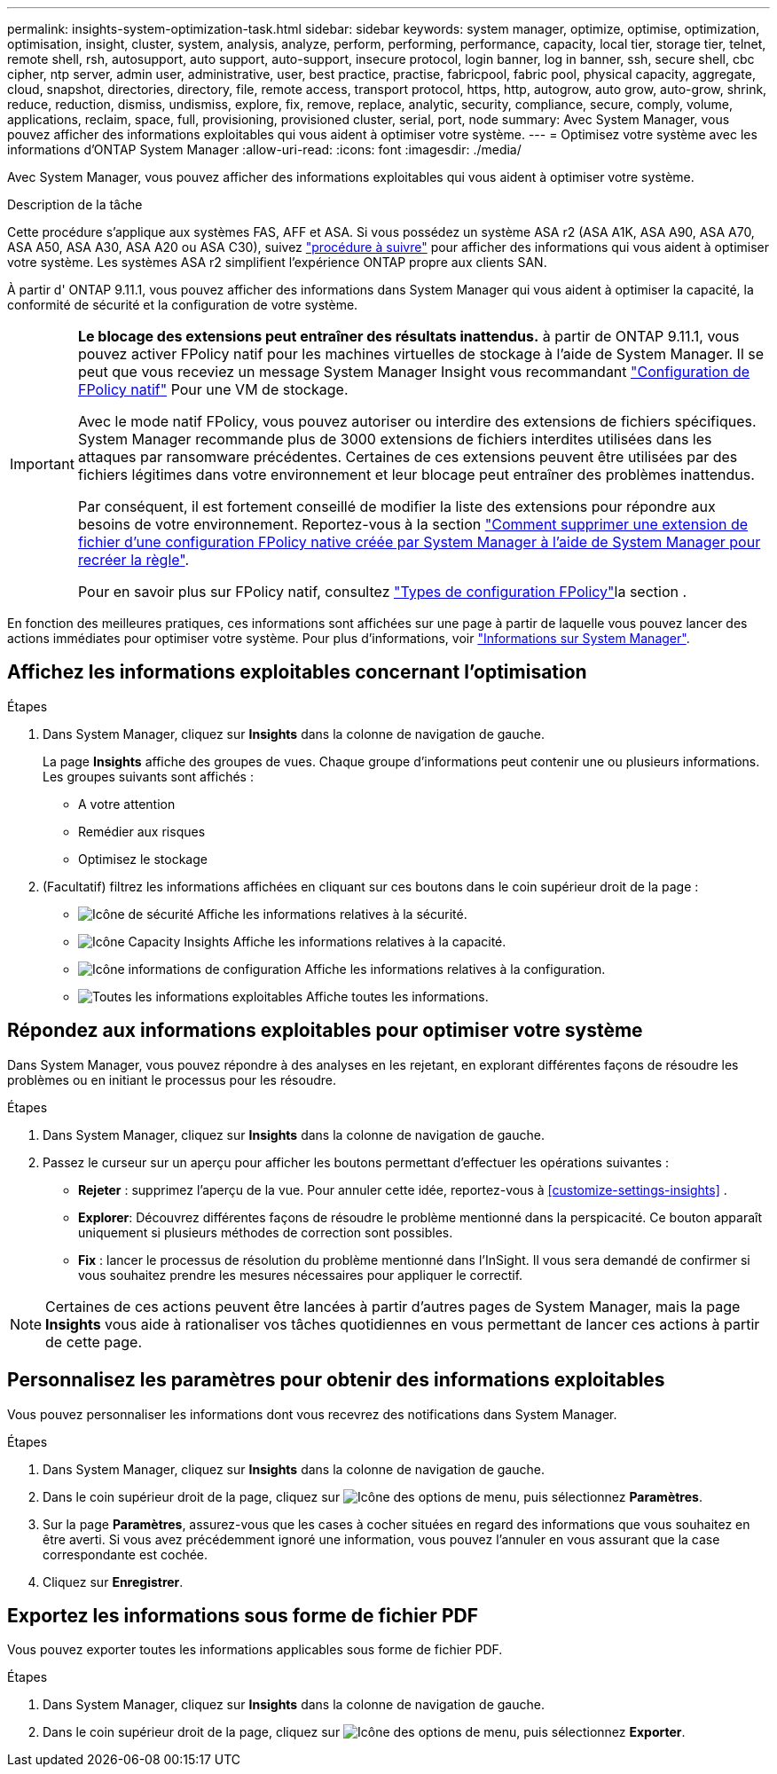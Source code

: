 ---
permalink: insights-system-optimization-task.html 
sidebar: sidebar 
keywords: system manager, optimize, optimise, optimization, optimisation, insight, cluster, system, analysis, analyze, perform, performing, performance, capacity, local tier, storage tier, telnet, remote shell, rsh, autosupport, auto support, auto-support, insecure protocol, login banner, log in banner, ssh, secure shell, cbc cipher, ntp server, admin user, administrative, user, best practice, practise, fabricpool, fabric pool, physical capacity, aggregate, cloud, snapshot, directories, directory, file, remote access, transport protocol, https, http, autogrow, auto grow, auto-grow, shrink, reduce, reduction, dismiss, undismiss, explore, fix, remove, replace, analytic, security, compliance, secure, comply, volume, applications, reclaim, space, full, provisioning, provisioned cluster, serial, port, node 
summary: Avec System Manager, vous pouvez afficher des informations exploitables qui vous aident à optimiser votre système. 
---
= Optimisez votre système avec les informations d'ONTAP System Manager
:allow-uri-read: 
:icons: font
:imagesdir: ./media/


[role="lead"]
Avec System Manager, vous pouvez afficher des informations exploitables qui vous aident à optimiser votre système.

.Description de la tâche
Cette procédure s'applique aux systèmes FAS, AFF et ASA. Si vous possédez un système ASA r2 (ASA A1K, ASA A90, ASA A70, ASA A50, ASA A30, ASA A20 ou ASA C30), suivez link:https://docs.netapp.com/us-en/asa-r2/monitor/view-insights.html["procédure à suivre"^] pour afficher des informations qui vous aident à optimiser votre système. Les systèmes ASA r2 simplifient l'expérience ONTAP propre aux clients SAN.

À partir d' ONTAP 9.11.1, vous pouvez afficher des informations dans System Manager qui vous aident à optimiser la capacité, la conformité de sécurité et la configuration de votre système.

[IMPORTANT]
====
*Le blocage des extensions peut entraîner des résultats inattendus.* à partir de ONTAP 9.11.1, vous pouvez activer FPolicy natif pour les machines virtuelles de stockage à l'aide de System Manager. Il se peut que vous receviez un message System Manager Insight vous recommandant link:insights-configure-native-fpolicy-task.html["Configuration de FPolicy natif"] Pour une VM de stockage.

Avec le mode natif FPolicy, vous pouvez autoriser ou interdire des extensions de fichiers spécifiques. System Manager recommande plus de 3000 extensions de fichiers interdites utilisées dans les attaques par ransomware précédentes.  Certaines de ces extensions peuvent être utilisées par des fichiers légitimes dans votre environnement et leur blocage peut entraîner des problèmes inattendus.

Par conséquent, il est fortement conseillé de modifier la liste des extensions pour répondre aux besoins de votre environnement. Reportez-vous à la section https://kb.netapp.com/onprem/ontap/da/NAS/How_to_remove_a_file_extension_from_a_native_FPolicy_configuration_created_by_System_Manager_using_System_Manager_to_recreate_the_policy["Comment supprimer une extension de fichier d'une configuration FPolicy native créée par System Manager à l'aide de System Manager pour recréer la règle"^].

Pour en savoir plus sur FPolicy natif, consultez link:./nas-audit/fpolicy-config-types-concept.html["Types de configuration FPolicy"]la section .

====
En fonction des meilleures pratiques, ces informations sont affichées sur une page à partir de laquelle vous pouvez lancer des actions immédiates pour optimiser votre système. Pour plus d'informations, voir link:./insights-system-optimization-task.html["Informations sur System Manager"].



== Affichez les informations exploitables concernant l'optimisation

.Étapes
. Dans System Manager, cliquez sur *Insights* dans la colonne de navigation de gauche.
+
La page *Insights* affiche des groupes de vues.  Chaque groupe d'informations peut contenir une ou plusieurs informations.  Les groupes suivants sont affichés :

+
** A votre attention
** Remédier aux risques
** Optimisez le stockage


. (Facultatif) filtrez les informations affichées en cliquant sur ces boutons dans le coin supérieur droit de la page :
+
** image:icon-security-filter.gif["Icône de sécurité"] Affiche les informations relatives à la sécurité.
** image:icon-capacity-filter.gif["Icône Capacity Insights"] Affiche les informations relatives à la capacité.
** image:icon-config-filter.gif["Icône informations de configuration"] Affiche les informations relatives à la configuration.
** image:icon-all-filter.png["Toutes les informations exploitables"] Affiche toutes les informations.






== Répondez aux informations exploitables pour optimiser votre système

Dans System Manager, vous pouvez répondre à des analyses en les rejetant, en explorant différentes façons de résoudre les problèmes ou en initiant le processus pour les résoudre.

.Étapes
. Dans System Manager, cliquez sur *Insights* dans la colonne de navigation de gauche.
. Passez le curseur sur un aperçu pour afficher les boutons permettant d'effectuer les opérations suivantes :
+
** *Rejeter* : supprimez l'aperçu de la vue. Pour annuler cette idée, reportez-vous à <<customize-settings-insights>> .
** *Explorer*: Découvrez différentes façons de résoudre le problème mentionné dans la perspicacité.  Ce bouton apparaît uniquement si plusieurs méthodes de correction sont possibles.
** *Fix* : lancer le processus de résolution du problème mentionné dans l'InSight. Il vous sera demandé de confirmer si vous souhaitez prendre les mesures nécessaires pour appliquer le correctif.





NOTE: Certaines de ces actions peuvent être lancées à partir d'autres pages de System Manager, mais la page *Insights* vous aide à rationaliser vos tâches quotidiennes en vous permettant de lancer ces actions à partir de cette page.



== Personnalisez les paramètres pour obtenir des informations exploitables

Vous pouvez personnaliser les informations dont vous recevrez des notifications dans System Manager.

.Étapes
. Dans System Manager, cliquez sur *Insights* dans la colonne de navigation de gauche.
. Dans le coin supérieur droit de la page, cliquez sur image:icon_kabob.gif["Icône des options de menu"], puis sélectionnez *Paramètres*.
. Sur la page *Paramètres*, assurez-vous que les cases à cocher situées en regard des informations que vous souhaitez en être averti. Si vous avez précédemment ignoré une information, vous pouvez l'annuler en vous assurant que la case correspondante est cochée.
. Cliquez sur *Enregistrer*.




== Exportez les informations sous forme de fichier PDF

Vous pouvez exporter toutes les informations applicables sous forme de fichier PDF.

.Étapes
. Dans System Manager, cliquez sur *Insights* dans la colonne de navigation de gauche.
. Dans le coin supérieur droit de la page, cliquez sur image:icon_kabob.gif["Icône des options de menu"], puis sélectionnez *Exporter*.

